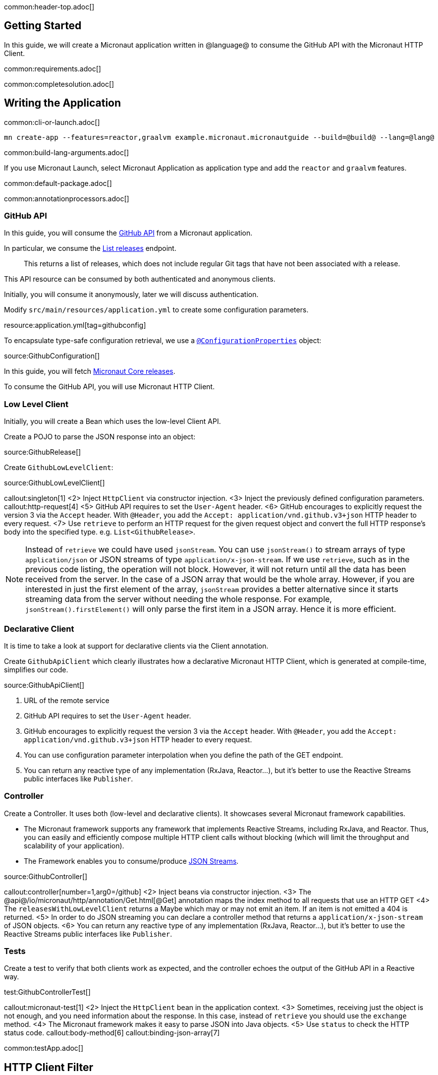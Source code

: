 common:header-top.adoc[]

== Getting Started

In this guide, we will create a Micronaut application written in @language@ to consume the GitHub API with the Micronaut HTTP Client.

common:requirements.adoc[]

common:completesolution.adoc[]

== Writing the Application

common:cli-or-launch.adoc[]

[source,bash]
----
mn create-app --features=reactor,graalvm example.micronaut.micronautguide --build=@build@ --lang=@lang@
----

common:build-lang-arguments.adoc[]

If you use Micronaut Launch, select Micronaut Application as application type and add the `reactor` and `graalvm` features.

common:default-package.adoc[]

common:annotationprocessors.adoc[]

=== GitHub API

In this guide, you will consume the https://docs.github.com/en/rest[GitHub API] from a Micronaut application.

In particular, we consume the https://docs.github.com/en/rest/reference/repos#list-releases[List releases] endpoint.

____
This returns a list of releases, which does not include regular Git tags that have not been associated with a release.
____

This API resource can be consumed by both authenticated and anonymous clients.

Initially, you will consume it anonymously, later we will discuss authentication.

Modify `src/main/resources/application.yml` to create some configuration parameters.

resource:application.yml[tag=githubconfig]

To encapsulate type-safe configuration retrieval, we use a https://docs.micronaut.io/latest/guide/#configurationProperties[`@ConfigurationProperties`] object:

source:GithubConfiguration[]

In this guide, you will fetch https://github.com/micronaut-projects/micronaut-core/releases[Micronaut Core releases].

To consume the GitHub API, you will use Micronaut HTTP Client.

=== Low Level Client

Initially, you will create a Bean which uses the low-level Client API.

Create a POJO to parse the JSON response into an object:

source:GithubRelease[]

Create `GithubLowLevelClient`:

source:GithubLowLevelClient[]

callout:singleton[1]
<2> Inject `HttpClient` via constructor injection.
<3> Inject the previously defined configuration parameters.
callout:http-request[4]
<5> GitHub API requires to set the `User-Agent` header.
<6> GitHub encourages to explicitly request the version 3 via the `Accept` header. With `@Header`, you add the `Accept: application/vnd.github.v3+json` HTTP header to every request.
<7> Use `retrieve` to perform an HTTP request for the given request object and convert the full HTTP response's body into the specified type. e.g. `List<GithubRelease>`.

NOTE: Instead of `retrieve` we could have used `jsonStream`. You can use `jsonStream()` to stream arrays of type `application/json` or
JSON streams of type `application/x-json-stream`. If we use `retrieve`, such as in the previous code listing, the operation will not block.
However, it will not return until all the data has been received from the server. In the case of a JSON array that would be the whole array.
However, if you are interested in just the first element of the array, `jsonStream` provides a better alternative since it starts streaming data from the server without needing the whole response.
For example, `jsonStream().firstElement()` will only parse the first item in a JSON array. Hence it is more efficient.

=== Declarative Client

It is time to take a look at support for declarative clients via the Client annotation.

Create `GithubApiClient` which clearly illustrates how a declarative Micronaut HTTP Client, which is generated at compile-time, simplifies our code.

source:GithubApiClient[]

<1> URL of the remote service
<2> GitHub API requires to set the `User-Agent` header.
<3> GitHub encourages to explicitly request the version 3 via the `Accept` header. With `@Header`, you add the `Accept: application/vnd.github.v3+json` HTTP header to every request.
<4> You can use configuration parameter interpolation when you define the path of the GET endpoint.
<5> You can return any reactive type of any implementation (RxJava, Reactor...), but it's better to use the Reactive Streams public interfaces like `Publisher`.

=== Controller

Create a Controller. It uses both (low-level and declarative clients). It showcases several Micronaut framework capabilities.

* The Micronaut framework supports any framework that implements Reactive Streams, including RxJava, and Reactor. Thus, you can easily and efficiently compose multiple HTTP client calls without blocking (which will limit the throughput and scalability of your application).
* The Framework enables you to consume/produce https://docs.micronaut.io/latest/guide/#clientStreaming[JSON Streams].

source:GithubController[]

callout:controller[number=1,arg0=/github]
<2> Inject beans via constructor injection.
<3> The @api@/io/micronaut/http/annotation/Get.html[@Get] annotation maps the index method to all requests that use an HTTP GET
<4> The `releasesWithLowLevelClient` returns a Maybe which may or may not emit an item. If an item is not emitted a 404 is returned.
<5> In order to do JSON streaming you can declare a controller method that returns a `application/x-json-stream` of JSON objects.
<6> You can return any reactive type of any implementation (RxJava, Reactor...), but it's better to use the Reactive Streams public interfaces like `Publisher`.

=== Tests

Create a test to verify that both clients work as expected, and the controller echoes the output of the GitHub API in a Reactive way.

test:GithubControllerTest[]

callout:micronaut-test[1]
<2> Inject the `HttpClient` bean in the application context.
<3> Sometimes, receiving just the object is not enough, and you need information about the response. In this case, instead of `retrieve` you should use the `exchange` method.
<4> The Micronaut framework makes it easy to parse JSON into Java objects.
<5> Use `status` to check the HTTP status code.
callout:body-method[6]
callout:binding-json-array[7]

common:testApp.adoc[]

== HTTP Client Filter

Often, you need to include the same HTTP headers or URL parameters in a set of requests against a third-party API or when calling another Microservice. To simplify this, the Micronaut framework includes the ability to define `HttpClientFilter` classes that are applied to all matching HTTP clients.

For a real world example, let us provide GitHub Authentication via an `HttpClientFilter`. Follow the steps in
https://docs.github.com/en/github/authenticating-to-github/creating-a-personal-access-token[to create your own Personal Token].
Then you can use those credentials to access the GitHub API
https://docs.github.com/en/rest/overview/other-authentication-methods#via-oauth-and-personal-access-tokens[using Basic Auth].

Create a Filter:

source:GithubFilter[]

<1> Supply the pattern you want to match to the `@Filter` annotation.

:exclude-for-languages:kotlin
<2> The Micronaut framework will not load the bean unless configuration properties are set.
:exclude-for-languages:

:exclude-for-languages:java,groovy
<2> Kotlin doesn't support runtime repeatable annotations (see https://youtrack.jetbrains.com/issue/KT-12794[KT-12794]. We use a custom condition to enable the bean where appropriate.
:exclude-for-languages:

<3> Constructor injection of the configuration parameters.
<4> Enhance every request sent to GitHub API providing Basic Authentication.

:exclude-for-languages:java,groovy

Create a custom Condition:

source:GithubFilterCondition[]

<1> Implement Micronaut `Condition`.
<2> Get the `GithubConfiguration` bean from the application context.
<3> Only return `true` when the `token` and the `username` exist.

:exclude-for-languages:

=== Configuration Parameters

Add your GitHub `username` and `token` to `src/main/resource/application.yml`

[source, yaml]
----
github:
  organization: micronaut-projects
  repo: micronaut-core
  username: yourgithubusername
  token: xxxxxxxxxxxx
----

Add a logger to `src/main/resources/logback.xml` to see the HTTP client output.

[source, xml]
----
<logger name="io.micronaut.http.client" level="TRACE"/>
----

If you run again the tests, you will see the that the Filter is invoked and HTTP Basic Auth is used against GitHub API.

[source, bash]
-----
13:09:56.662 [default-nioEventLoopGroup-1-4] DEBUG i.m.h.client.netty.DefaultHttpClient - Sending HTTP GET to https://api.github.com/repos/micronaut-projects/micronaut-core/releases
13:09:56.663 [default-nioEventLoopGroup-1-4] TRACE i.m.h.client.netty.DefaultHttpClient - User-Agent: Micronaut HTTP Client
13:09:56.663 [default-nioEventLoopGroup-1-4] TRACE i.m.h.client.netty.DefaultHttpClient - Accept: application/json
13:09:56.663 [default-nioEventLoopGroup-1-4] TRACE i.m.h.client.netty.DefaultHttpClient - Authorization: Basic xxxxxxxxxxxxxxxxxxxxxxxxxxxxxxxxxxxxxxxxxxxxxx
13:09:56.664 [default-nioEventLoopGroup-1-4] TRACE i.m.h.client.netty.DefaultHttpClient - host: api.github.com
-----

common:graal-with-plugins.adoc[]

== Next steps

Visit https://docs.micronaut.io/latest/guide/#httpClient[Micronaut HTTP Client documentation] to learn more.

common:helpWithMicronaut.adoc[]
